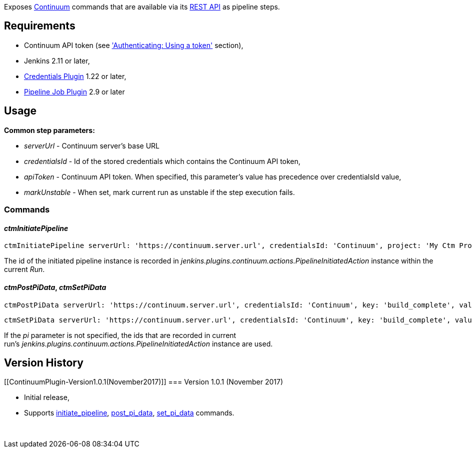 [.conf-macro .output-inline]#Exposes
https://www.versionone.com/product/continuum/devops/features[Continuum]
commands that are available via its
https://community.versionone.com/VersionOne_Continuum/REST_API_and_Command_Line_Tools/API_Introduction/Continuum_REST_API_Reference[REST
API] as pipeline steps.#

[[ContinuumPlugin-Requirements]]
== Requirements

* Continuum API token (see
https://community.versionone.com/VersionOne_Continuum/REST_API_and_Command_Line_Tools/API_Introduction['Authenticating:
Using a token'] section),
* Jenkins 2.11 or later,
* https://wiki.jenkins.io/display/JENKINS/Credentials+Plugin[Credentials
Plugin] 1.22 or later,
* https://wiki.jenkins.io/display/JENKINS/Pipeline+Job+Plugin[Pipeline
Job Plugin] 2.9 or later

[[ContinuumPlugin-Usage]]
== Usage

*Common step parameters:*

* _serverUrl_ - Continuum server's base URL
* __credentialsId__ - Id of the stored credentials which contains the
Continuum API token,
* __apiToken__ - Continuum API token. When specified, this parameter's
value has precedence over credentialsId value,
* __markUnstable__ - When set, mark current run as unstable if the step
execution fails.

[[ContinuumPlugin-Commands]]
=== Commands

[[ContinuumPlugin-ctmInitiatePipeline]]
==== _ctmInitiatePipeline_

[source,syntaxhighlighter-pre]
----
ctmInitiatePipeline serverUrl: 'https://continuum.server.url', credentialsId: 'Continuum', project: 'My Ctm Project', definition: 'My pipeline definition', group: 'master', environmentVariables: '*'
----

The id of the initiated pipeline instance is recorded
in _jenkins.plugins.continuum.actions.PipelineInitiatedAction_ instance
within the current _Run_.

[[ContinuumPlugin-ctmPostPiData,ctmSetPiData]]
==== _ctmPostPiData_, _ctmSetPiData_

[source,syntaxhighlighter-pre]
----
ctmPostPiData serverUrl: 'https://continuum.server.url', credentialsId: 'Continuum', key: 'build_complete', value: 'true', pi: 'running_pipeline_instance_id'
----

[source,syntaxhighlighter-pre]
----
ctmSetPiData serverUrl: 'https://continuum.server.url', credentialsId: 'Continuum', key: 'build_complete', value: 'true', pi: 'running_pipeline_instance_id'
----

If the __pi __parameter is not specified, the ids that are recorded in
current
run's _jenkins.plugins.continuum.actions.PipelineInitiatedAction_ instance
are used.

[[ContinuumPlugin-VersionHistory]]
== Version History

[[ContinuumPlugin-Version1.0.1(November2017)]]
=== Version 1.0.1 (November 2017)

* Initial release,
* Supports https://community.versionone.com/VersionOne_Continuum/REST_API_and_Command_Line_Tools/API_Introduction/Continuum_REST_API_Reference#initiate_pipeline[initiate_pipeline], https://community.versionone.com/VersionOne_Continuum/REST_API_and_Command_Line_Tools/API_Introduction/Continuum_REST_API_Reference#post_pi_data[post_pi_data], https://community.versionone.com/VersionOne_Continuum/REST_API_and_Command_Line_Tools/API_Introduction/Continuum_REST_API_Reference#set_pi_data[set_pi_data]
commands.

 

